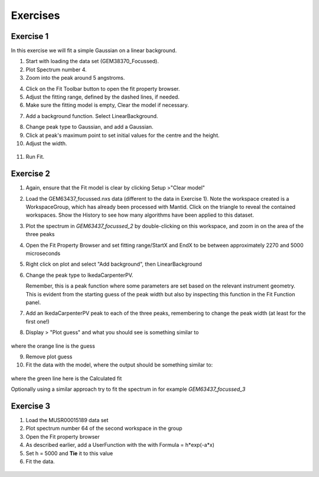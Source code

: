 .. _05_fitting_exercises:

=========
Exercises 
=========


Exercise 1
==========


In this exercise we will fit a simple Gaussian on a linear background.

1. Start with loading the data set (GEM38370_Focussed).
2. Plot Spectrum number 4.
3. Zoom into the peak around 5 angstroms.

|GemSinglePeak.png|

4. Click on the Fit Toolbar button to open the fit property browser.
5. Adjust the fitting range, defined by the dashed lines, if needed.
6. Make sure the fitting model is empty, Clear the model if necessary.

|ClearModel.png|

7. Add a background function. Select LinearBackground.

|AddBackgroundOption.png|

8. Change peak type to Gaussian, and add a Gaussian.
9. Click at peak's maximum point to set initial values for the centre
   and the height.
10. Adjust the width.

.. figure:: /images/PreparedToFitGaussian.png
   :alt: PreparedToFitGaussian.png
   :align: center

11. Run Fit.

.. figure:: /images/FittedGaussian.png
   :alt: FittedGaussian.png
   :align: center


Exercise 2
==========


#. Again, ensure that the Fit model is clear by clicking Setup >"Clear model"
#. Load the GEM63437_focussed.nxs data (different to the data in Exercise 1). Note the workspace created is a
   WorkspaceGroup, which has already been processed with
   Mantid. Click on the triangle to reveal the contained workspaces. Show the History to see how many algorithms have been applied to this dataset.
#. Plot the spectrum in *GEM63437_focussed_2* by double-clicking on this workspace, and zoom in on the area of the three peaks
#. Open the Fit Property Browser and set fitting range/StartX and EndX
   to be between approximately 2270 and 5000 microseconds
#. Right click on plot and select "Add background", then
   LinearBackground
#. Change the peak type to IkedaCarpenterPV. 
   
   Remember, this is a peak function where
   some parameters are set based on the relevant instrument
   geometry. This is evident from the starting guess of the peak width
   but also by inspecting this function in the Fit Function panel. 

#. Add an IkedaCarpenterPV peak to each of the three peaks, remembering to change the peak width (at least for the first one!)
#. Display > "Plot guess" and what you should see is something similar to

.. figure:: /images/ExerciseFittingMBCguess.png
   :alt: ExerciseFittingMBCguess.png
   :align: center

where the orange line is the guess

9. Remove plot guess
10. Fit the data with the model, where the output should be something similar to:

.. figure:: /images/ExerciseFittingMBCfit.png
   :alt: ExerciseFittingMBCfit.png
   :align: center

where the green line here is the Calculated fit

Optionally using a similar approach try to fit the spectrum in for example *GEM63437_focussed_3*

Exercise 3
==========

#. Load the MUSR00015189 data set
#. Plot spectrum number 64 of the second workspace in the group
#. Open the Fit property browser
#. As described earlier, add a UserFunction with the with Formula = h*exp(-a*x)
#. Set h = 5000 and **Tie** it to this value
#. Fit the data.

.. figure:: /images/ExerciseFittingMBCfit_3MUSR.png
   :alt: ExerciseFittingMBCfit_3MUSR.png
   :align: center

.. |GemSinglePeak.png| image:: /images/GemSinglePeak.png
   :width: 500px
.. |ClearModel.png| image:: /images/ClearModel.png
   :width: 300px
.. |AddBackgroundOption.png| image:: /images/AddBackgroundOption.png
   :width: 500px

